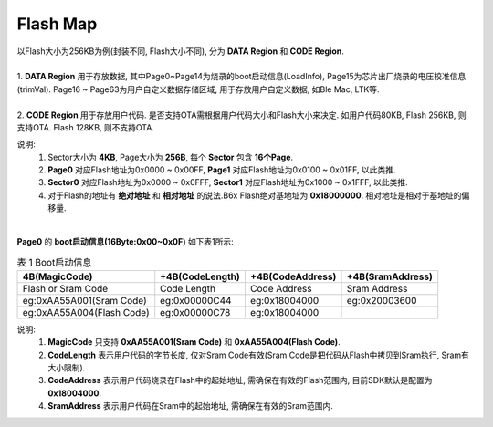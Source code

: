 Flash Map
=========

.. line-block::

  以Flash大小为256KB为例(封装不同, Flash大小不同), 分为 **DATA Region** 和 **CODE Region**.

  1. **DATA Region** 用于存放数据, 其中Page0~Page14为烧录的boot启动信息(LoadInfo), Page15为芯片出厂烧录的电压校准信息(trimVal). Page16 ~ Page63为用户自定义数据存储区域, 用于存放用户自定义数据, 如Ble Mac, LTK等.

  2. **CODE Region** 用于存放用户代码. 是否支持OTA需根据用户代码大小和Flash大小来决定. 如用户代码80KB, Flash 256KB, 则支持OTA. Flash 128KB, 则不支持OTA.

说明:
    1. Sector大小为 **4KB**, Page大小为 **256B**, 每个 **Sector** 包含 **16个Page**.
    2. **Page0** 对应Flash地址为0x0000 ~ 0x00FF,   **Page1** 对应Flash地址为0x0100 ~ 0x01FF, 以此类推.
    3. **Sector0** 对应Flash地址为0x0000 ~ 0x0FFF, **Sector1** 对应Flash地址为0x1000 ~ 0x1FFF, 以此类推.
    4. 对于Flash的地址有 **绝对地址** 和 **相对地址** 的说法.B6x Flash绝对基地址为 **0x18000000**. 相对地址是相对于基地址的偏移量.

.. figure:: ../_images/flash_256KB.png
   :alt: flash_256KB
   :width: 100%
   :align: center

|
| **Page0** 的 **boot启动信息(16Byte:0x00~0x0F)** 如下表1所示:

.. table:: 表 1 Boot启动信息

    ========================== ================= ================= =================
    4B(MagicCode)              +4B(CodeLength)   +4B(CodeAddress)  +4B(SramAddress)
    ========================== ================= ================= =================
    Flash or Sram Code         Code Length       Code Address      Sram Address
    eg:0xAA55A001(Sram Code)   eg:0x00000C44     eg:0x18004000     eg:0x20003600
    eg:0xAA55A004(Flash Code)  eg:0x00000C78     eg:0x18004000
    ========================== ================= ================= =================

说明:
    1. **MagicCode** 只支持 **0xAA55A001(Sram Code)** 和 **0xAA55A004(Flash Code)**.
    2. **CodeLength** 表示用户代码的字节长度, 仅对Sram Code有效(Sram Code是把代码从Flash中拷贝到Sram执行, Sram有大小限制).
    3. **CodeAddress** 表示用户代码烧录在Flash中的起始地址, 需确保在有效的Flash范围内, 目前SDK默认是配置为 **0x18004000**.
    4. **SramAddress** 表示用户代码在Sram中的起始地址, 需确保在有效的Sram范围内.
